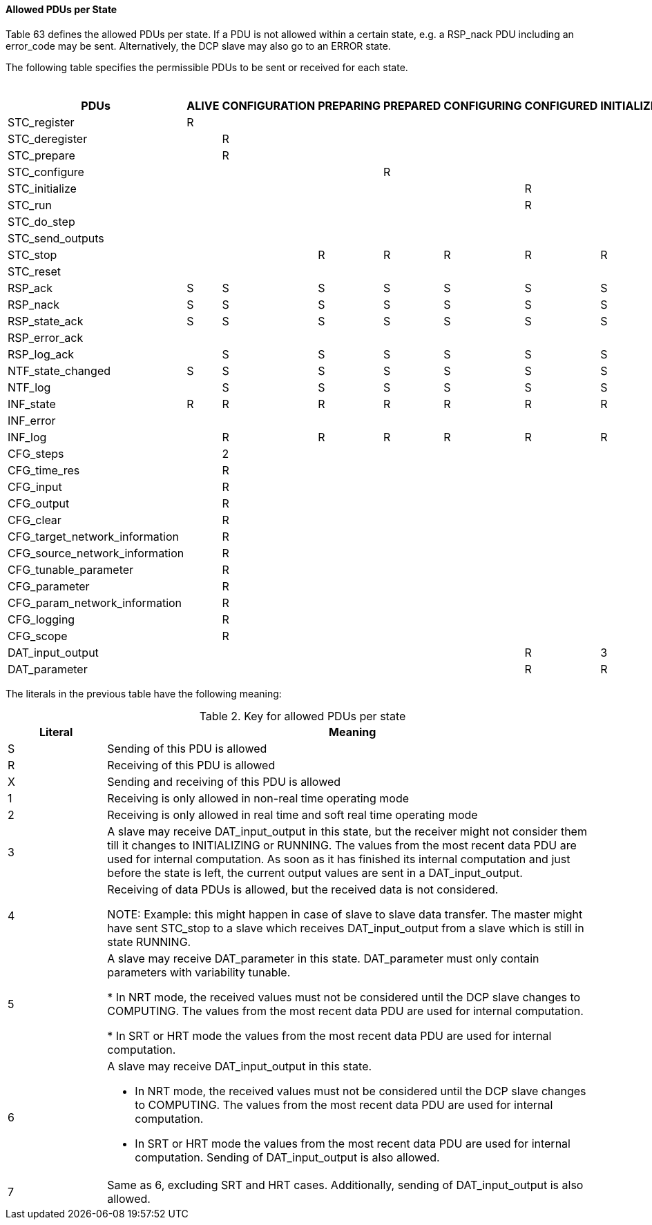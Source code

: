==== Allowed PDUs per State

Table 63 defines the allowed PDUs per state. If a PDU is not allowed within a certain state, e.g. a +RSP_nack+ PDU including an +error_code+ may be sent. Alternatively, the DCP slave may also go to an +ERROR+ state.

The following table specifies the permissible PDUs to be sent or received for each state.


.Allowed PDUs per State
[width="50%", cols=">,>,>,>,>,>,>,>,>,>,>,>,>,>,>,>,>,>,>,>", options="header" ]
|===

|[small]#PDUs#
|[small]#ALIVE#
|[small]#CONFIGURATION#
|[small]#PREPARING#
|[small]#PREPARED#
|[small]#CONFIGURING#
|[small]#CONFIGURED#
|[small]#INITIALIZING#
|[small]#INITIALIZED#
|[small]#SENDING_I#
|[small]#SYNCHRONIZING#
|[small]#SYNCHRONIZED#
|[small]#RUNNING#
|[small]#COMPUTING#
|[small]#COMPUTED#
|[small]#SENDING_D#
|[small]#STOPPING#
|[small]#STOPPED#
|[small]#ERRORHANDLING#
|[small]#ERRORRESOLVED#



<|[small]#STC_register#
^|[small]#R#
|
|
|
|
|
|
|
|
|
|
|
|
|
|
|
|
|
|
<|[small]#STC_deregister#
|
^|[small]#R#
|
|
|
|
|
|
|
|
|
|
|
|
|
|
^|[small]#R#
|
^|[small]#R#
<|[small]#STC_prepare#
|
^|[small]#R#
|
|
|
|
|
|
|
|
|
|
|
|
|
|
|
|
|
<|[small]#STC_configure#
|
|
|
^|[small]#R#
|
|
|
|
|
|
|
|
|
|
|
|
|
|
|
<|[small]#STC_initialize#
|
|
|
|
|
^|[small]#R#
|
|
|
|
|
|
|
|
|
|
|
|
|
<|[small]#STC_run#
|
|
|
|
|
^|[small]#R#
|
|
|
|
|
|
|
|
|
|
|
|
|
<|[small]#STC_do_step#
|
|
|
|
|
|
|
|
|
|
|
^|[small]#1#
|
|
|
|
|
|
|
<|[small]#STC_send_outputs#
|
|
|
|
|
|
|
^|[small]#R#
|
|
|
|
|
^|[small]#1#
|
|
|
|
|
<|[small]#STC_stop#
|
|
^|[small]#R#
^|[small]#R#
^|[small]#R#
^|[small]#R#
^|[small]#R#
^|[small]#R#
^|[small]#R#
^|[small]#R#
^|[small]#R#
^|[small]#R#
^|[small]#R#
^|[small]#R#
^|[small]#R#
|
|
|
|
<|[small]#STC_reset#
|
|
|
|
|
|
|
|
|
|
|
|
|
|
|
|
^|[small]#R#
|
^|[small]#R#
<|[small]#RSP_ack#
^|[small]#S#
^|[small]#S#
^|[small]#S#
^|[small]#S#
^|[small]#S#
^|[small]#S#
^|[small]#S#
^|[small]#S#
^|[small]#S#
^|[small]#S#
^|[small]#S#
^|[small]#S#
^|[small]#S#
^|[small]#S#
^|[small]#S#
^|[small]#S#
^|[small]#S#
^|[small]#S#
^|[small]#S#
<|[small]#RSP_nack#
^|[small]#S#
|[small]#S#
^|[small]#S#
|[small]#S#
^|[small]#S#
^|[small]#S#
^|[small]#S#
^|[small]#S#
^|[small]#S#
^|[small]#S#
^|[small]#S#
^|[small]#S#
^|[small]#S#
^|[small]#S#
^|[small]#S#
^|[small]#S#
^|[small]#S#
^|[small]#S#
^|[small]#S#
<|[small]#RSP_state_ack#
^|[small]#S#
^|[small]#S#
^|[small]#S#
^|[small]#S#
^|[small]#S#
^|[small]#S#
^|[small]#S#
^|[small]#S#
^|[small]#S#
^|[small]#S#
^|[small]#S#
^|[small]#S#
^|[small]#S#
^|[small]#S#
^|[small]#S#
^|[small]#S#
^|[small]#S#
^|[small]#S#
^|[small]#S#
<|[small]#RSP_error_ack#
|
|
|
|
|
|
|
|
|
|
|
|
|
|
|
|
|
^|[small]#S#
^|[small]#S#
<|[small]#RSP_log_ack#
|
^|[small]#S#
^|[small]#S#
^|[small]#S#
^|[small]#S#
^|[small]#S#
^|[small]#S#
^|[small]#S#
^|[small]#S#
^|[small]#S#
^|[small]#S#
^|[small]#S#
^|[small]#S#
^|[small]#S#
^|[small]#S#
^|[small]#S#
^|[small]#S#
^|[small]#S#
^|[small]#S#
<|[small]#NTF_state_changed#
^|[small]#S#
^|[small]#S#
^|[small]#S#
^|[small]#S#
^|[small]#S#
^|[small]#S#
^|[small]#S#
^|[small]#S#
^|[small]#S#
^|[small]#S#
^|[small]#S#
^|[small]#S#
^|[small]#S#
^|[small]#S#
^|[small]#S#
^|[small]#S#
^|[small]#S#
^|[small]#S#
^|[small]#S#
<|[small]#NTF_log#
|
^|[small]#S#
^|[small]#S#
^|[small]#S#
^|[small]#S#
^|[small]#S#
^|[small]#S#
^|[small]#S#
^|[small]#S#
^|[small]#S#
^|[small]#S#
^|[small]#S#
^|[small]#S#
^|[small]#S#
^|[small]#S#
^|[small]#S#
^|[small]#S#
^|[small]#S#
^|[small]#S#

<|[small]#INF_state#
^|[small]#R#
^|[small]#R#
^|[small]#R#
^|[small]#R#
^|[small]#R#
^|[small]#R#
^|[small]#R#
^|[small]#R#
^|[small]#R#
^|[small]#R#
^|[small]#R#
^|[small]#R#
^|[small]#R#
^|[small]#R#
^|[small]#R#
^|[small]#R#
^|[small]#R#
^|[small]#R#
^|[small]#R#
<|[small]#INF_error#
|
|
|
|
|
|
|
|
|
|
|
|
|
|
|
|
|
^|[small]#R#
^|[small]#R#
<|[small]#INF_log#
|
^|[small]#R#
^|[small]#R#
^|[small]#R#
^|[small]#R#
^|[small]#R#
^|[small]#R#
^|[small]#R#
^|[small]#R#
^|[small]#R#
^|[small]#R#
^|[small]#R#
^|[small]#R#
^|[small]#R#
^|[small]#R#
^|[small]#R#
^|[small]#R#
^|[small]#R#
^|[small]#R#
<|[small]#CFG_steps#
^|
^|[small]#2#
|
|
|
|
|
|
|
|
|
|
|
|
|
|
|
|
|
<|[small]#CFG_time_res#
|
^|[small]#R#
|
|
|
|
|
|
|
|
|
|
|
|
|
|
|
|
|
<|[small]#CFG_input#
|
^|[small]#R#
|
|
|
|
|
|
|
|
|
|
|
|
|
|
|
|
|
<|[small]#CFG_output#
|
^|[small]#R#
|
|
|
|
|
|
|
|
|
|
|
|
|
|
|
|
|
<|[small]#CFG_clear#
|
^|[small]#R#
|
|
|
|
|
|
|
|
|
|
|
|
|
|
|
|
|
<|[small]#CFG_target_network_information#
|
^|[small]#R#
|
|
|
|
|
|
|
|
|
|
|
|
|
|
|
|
|
<|[small]#CFG_source_network_information#
|
^|[small]#R#
|
|
|
|
|
|
|
|
|
|
|
|
|
|
|
|
|
<|[small]#CFG_tunable_parameter#
|
^|[small]#R#
|
|
|
|
|
|
|
|
|
|
|
|
|
|
|
|
|
<|[small]#CFG_parameter#
|
^|[small]#R#
|
|
|
|
|
|
|
|
|
|
|
|
|
|
|
|
|
<|[small]#CFG_param_network_information#
|
^|[small]#R#
|
|
|
|
|
|
|
|
|
|
|
|
|
|
|
|
|
<|[small]#CFG_logging#
|
^|[small]#R#
|
|
|
|
|
|
|
|
|
|
|
|
|
|
|
|
|
<|[small]#CFG_scope#
|
^|[small]#R#
|
|
|
|
|
|
|
|
|
|
|
|
|
|
|
|
|
<|[small]#DAT_input_output#
|
|
|
|
|
^|[small]#R#
^|[small]#3#
^|[small]#R#
^|[small]#6#
^|[small]#6#
^|[small]#6#
^|[small]#6#
^|[small]#6#
^|[small]#6#
^|[small]#7#
^|[small]#4#
^|[small]#4#
^|[small]#4#
^|[small]#4#
<|[small]#DAT_parameter#
|
|
|
|
|
^|[small]#R#
^|[small]#R#
^|[small]#R#
^|[small]#5#
^|[small]#5#
^|[small]#5#
^|[small]#5#
^|[small]#5#
^|[small]#5#
^|[small]#5#
^|[small]#4#
^|[small]#4#
^|[small]#4#
^|[small]#4#
|===

The literals in the previous table have the following meaning:

.Key for allowed PDUs per state
[width="100%", cols="1,5" options="header"]
|===
|Literal
|Meaning

|S |Sending of this PDU is allowed

|R
|Receiving of this PDU is allowed

|X
|Sending and receiving of this PDU is allowed

|1
|Receiving is only allowed in non-real time operating mode

|2
|Receiving is only allowed in real time and soft real time operating mode

|3
|A slave may receive DAT_input_output in this state, but the receiver might not consider them till it changes to INITIALIZING or RUNNING. The values from the most recent data PDU are used for internal computation. As soon as it has finished its internal computation and just before the state is left, the current output values are sent in a DAT_input_output.

|4
|Receiving of data PDUs is allowed, but the received data is not considered.

NOTE: Example: this might happen in case of slave to slave data transfer. The master might have sent STC_stop to a slave which receives DAT_input_output from a slave which is still in state RUNNING.

|5
|A slave may receive DAT_parameter in this state.
DAT_parameter must only contain parameters with variability tunable.

* In NRT mode, the received values must not be considered until the DCP slave changes to COMPUTING. The values from the most recent data PDU are used for internal computation.

* In SRT or HRT mode the values from the most recent data PDU are used for internal computation.

|6
a|A slave may receive DAT_input_output in this state.

* In NRT mode, the received values must not be considered until the DCP slave changes to COMPUTING. The values from the most recent data PDU are used for internal computation.

* In SRT or HRT mode the values from the most recent data PDU are used for internal computation. Sending of DAT_input_output is also allowed.

|7
|Same as 6, excluding SRT and HRT cases.
Additionally, sending of DAT_input_output is also allowed.
|===
